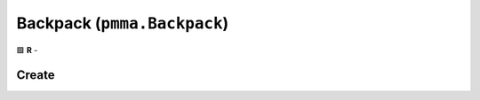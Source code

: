 Backpack (``pmma.Backpack``)
============================

🟩 **R** -

Create
------

.. py:method:: pmma.Backpack() -> pmma.Backpack

   Not Yet Written

